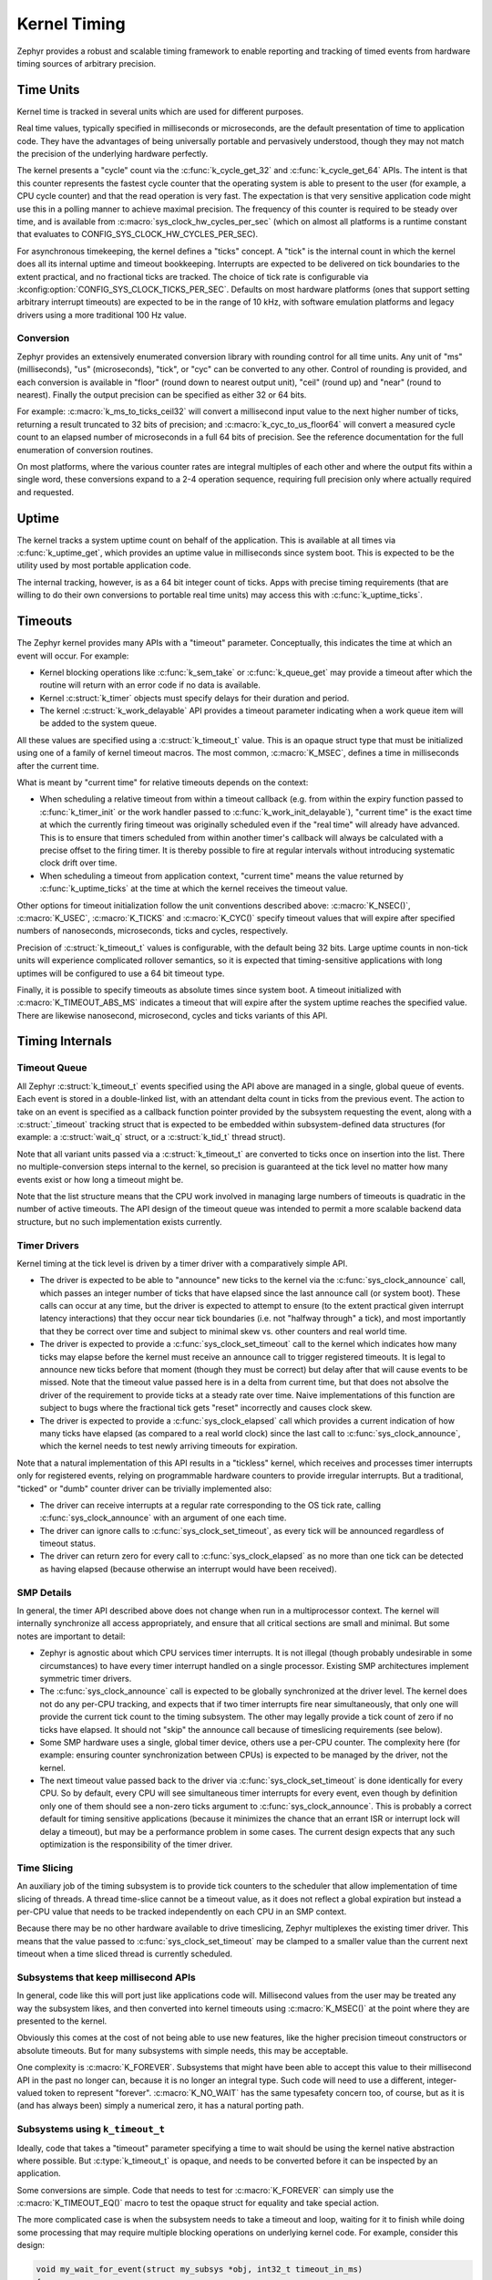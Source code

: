 .. _kernel_timing:

Kernel Timing
#############

Zephyr provides a robust and scalable timing framework to enable
reporting and tracking of timed events from hardware timing sources of
arbitrary precision.

Time Units
==========

Kernel time is tracked in several units which are used for different
purposes.

Real time values, typically specified in milliseconds or microseconds,
are the default presentation of time to application code.  They have
the advantages of being universally portable and pervasively
understood, though they may not match the precision of the underlying
hardware perfectly.

The kernel presents a "cycle" count via the :c:func:`k_cycle_get_32`
and :c:func:`k_cycle_get_64` APIs.  The intent is that this counter
represents the fastest cycle counter that the operating system is able
to present to the user (for example, a CPU cycle counter) and that the
read operation is very fast.  The expectation is that very sensitive
application code might use this in a polling manner to achieve maximal
precision.  The frequency of this counter is required to be steady
over time, and is available from
:c:macro:`sys_clock_hw_cycles_per_sec` (which on almost all
platforms is a runtime constant that evaluates to
CONFIG_SYS_CLOCK_HW_CYCLES_PER_SEC).

For asynchronous timekeeping, the kernel defines a "ticks" concept.  A
"tick" is the internal count in which the kernel does all its internal
uptime and timeout bookkeeping.  Interrupts are expected to be
delivered on tick boundaries to the extent practical, and no
fractional ticks are tracked.  The choice of tick rate is configurable
via :kconfig:option:`CONFIG_SYS_CLOCK_TICKS_PER_SEC`.  Defaults on most
hardware platforms (ones that support setting arbitrary interrupt
timeouts) are expected to be in the range of 10 kHz, with software
emulation platforms and legacy drivers using a more traditional 100 Hz
value.

Conversion
----------

Zephyr provides an extensively enumerated conversion library with
rounding control for all time units.  Any unit of "ms" (milliseconds),
"us" (microseconds), "tick", or "cyc" can be converted to any other.
Control of rounding is provided, and each conversion is available in
"floor" (round down to nearest output unit), "ceil" (round up) and
"near" (round to nearest).  Finally the output precision can be
specified as either 32 or 64 bits.

For example: :c:macro:`k_ms_to_ticks_ceil32` will convert a
millisecond input value to the next higher number of ticks, returning
a result truncated to 32 bits of precision; and
:c:macro:`k_cyc_to_us_floor64` will convert a measured cycle count
to an elapsed number of microseconds in a full 64 bits of precision.
See the reference documentation for the full enumeration of conversion
routines.

On most platforms, where the various counter rates are integral
multiples of each other and where the output fits within a single
word, these conversions expand to a 2-4 operation sequence, requiring
full precision only where actually required and requested.

.. _kernel_timing_uptime:

Uptime
======

The kernel tracks a system uptime count on behalf of the application.
This is available at all times via :c:func:`k_uptime_get`, which
provides an uptime value in milliseconds since system boot.  This is
expected to be the utility used by most portable application code.

The internal tracking, however, is as a 64 bit integer count of ticks.
Apps with precise timing requirements (that are willing to do their
own conversions to portable real time units) may access this with
:c:func:`k_uptime_ticks`.

Timeouts
========

The Zephyr kernel provides many APIs with a "timeout" parameter.
Conceptually, this indicates the time at which an event will occur.
For example:

* Kernel blocking operations like :c:func:`k_sem_take` or
  :c:func:`k_queue_get` may provide a timeout after which the
  routine will return with an error code if no data is available.

* Kernel :c:struct:`k_timer` objects must specify delays for
  their duration and period.

* The kernel :c:struct:`k_work_delayable` API provides a timeout parameter
  indicating when a work queue item will be added to the system queue.

All these values are specified using a :c:struct:`k_timeout_t` value.  This is
an opaque struct type that must be initialized using one of a family
of kernel timeout macros.  The most common, :c:macro:`K_MSEC`, defines
a time in milliseconds after the current time.

What is meant by "current time" for relative timeouts depends on the context:

* When scheduling a relative timeout from within a timeout callback (e.g. from
  within the expiry function passed to :c:func:`k_timer_init` or the work handler
  passed to :c:func:`k_work_init_delayable`), "current time" is the exact time at
  which the currently firing timeout was originally scheduled even if the "real
  time" will already have advanced. This is to ensure that timers scheduled from
  within another timer's callback will always be calculated with a precise offset
  to the firing timer. It is thereby possible to fire at regular intervals without
  introducing systematic clock drift over time.

* When scheduling a timeout from application context, "current time" means the
  value returned by :c:func:`k_uptime_ticks` at the time at which the kernel
  receives the timeout value.

Other options for timeout initialization follow the unit conventions
described above: :c:macro:`K_NSEC()`, :c:macro:`K_USEC`, :c:macro:`K_TICKS` and
:c:macro:`K_CYC()` specify timeout values that will expire after specified
numbers of nanoseconds, microseconds, ticks and cycles, respectively.

Precision of :c:struct:`k_timeout_t` values is configurable, with the default
being 32 bits.  Large uptime counts in non-tick units will experience
complicated rollover semantics, so it is expected that
timing-sensitive applications with long uptimes will be configured to
use a 64 bit timeout type.

Finally, it is possible to specify timeouts as absolute times since
system boot.  A timeout initialized with :c:macro:`K_TIMEOUT_ABS_MS`
indicates a timeout that will expire after the system uptime reaches
the specified value.  There are likewise nanosecond, microsecond,
cycles and ticks variants of this API.

Timing Internals
================

Timeout Queue
-------------

All Zephyr :c:struct:`k_timeout_t` events specified using the API above are
managed in a single, global queue of events.  Each event is stored in
a double-linked list, with an attendant delta count in ticks from the
previous event.  The action to take on an event is specified as a
callback function pointer provided by the subsystem requesting the
event, along with a :c:struct:`_timeout` tracking struct that is
expected to be embedded within subsystem-defined data structures (for
example: a :c:struct:`wait_q` struct, or a :c:struct:`k_tid_t` thread struct).

Note that all variant units passed via a :c:struct:`k_timeout_t` are converted
to ticks once on insertion into the list.  There no
multiple-conversion steps internal to the kernel, so precision is
guaranteed at the tick level no matter how many events exist or how
long a timeout might be.

Note that the list structure means that the CPU work involved in
managing large numbers of timeouts is quadratic in the number of
active timeouts.  The API design of the timeout queue was intended to
permit a more scalable backend data structure, but no such
implementation exists currently.

Timer Drivers
-------------

Kernel timing at the tick level is driven by a timer driver with a
comparatively simple API.

* The driver is expected to be able to "announce" new ticks to the
  kernel via the :c:func:`sys_clock_announce` call, which passes an integer
  number of ticks that have elapsed since the last announce call (or
  system boot).  These calls can occur at any time, but the driver is
  expected to attempt to ensure (to the extent practical given
  interrupt latency interactions) that they occur near tick boundaries
  (i.e. not "halfway through" a tick), and most importantly that they
  be correct over time and subject to minimal skew vs. other counters
  and real world time.

* The driver is expected to provide a :c:func:`sys_clock_set_timeout` call
  to the kernel which indicates how many ticks may elapse before the
  kernel must receive an announce call to trigger registered timeouts.
  It is legal to announce new ticks before that moment (though they
  must be correct) but delay after that will cause events to be
  missed.  Note that the timeout value passed here is in a delta from
  current time, but that does not absolve the driver of the
  requirement to provide ticks at a steady rate over time.  Naive
  implementations of this function are subject to bugs where the
  fractional tick gets "reset" incorrectly and causes clock skew.

* The driver is expected to provide a :c:func:`sys_clock_elapsed` call which
  provides a current indication of how many ticks have elapsed (as
  compared to a real world clock) since the last call to
  :c:func:`sys_clock_announce`, which the kernel needs to test newly
  arriving timeouts for expiration.

Note that a natural implementation of this API results in a "tickless"
kernel, which receives and processes timer interrupts only for
registered events, relying on programmable hardware counters to
provide irregular interrupts.  But a traditional, "ticked" or "dumb"
counter driver can be trivially implemented also:

* The driver can receive interrupts at a regular rate corresponding to
  the OS tick rate, calling :c:func:`sys_clock_announce` with an argument of one
  each time.

* The driver can ignore calls to :c:func:`sys_clock_set_timeout`, as every
  tick will be announced regardless of timeout status.

* The driver can return zero for every call to :c:func:`sys_clock_elapsed`
  as no more than one tick can be detected as having elapsed (because
  otherwise an interrupt would have been received).


SMP Details
-----------

In general, the timer API described above does not change when run in
a multiprocessor context.  The kernel will internally synchronize all
access appropriately, and ensure that all critical sections are small
and minimal.  But some notes are important to detail:

* Zephyr is agnostic about which CPU services timer interrupts.  It is
  not illegal (though probably undesirable in some circumstances) to
  have every timer interrupt handled on a single processor.  Existing
  SMP architectures implement symmetric timer drivers.

* The :c:func:`sys_clock_announce` call is expected to be globally
  synchronized at the driver level.  The kernel does not do any
  per-CPU tracking, and expects that if two timer interrupts fire near
  simultaneously, that only one will provide the current tick count to
  the timing subsystem.  The other may legally provide a tick count of
  zero if no ticks have elapsed.  It should not "skip" the announce
  call because of timeslicing requirements (see below).

* Some SMP hardware uses a single, global timer device, others use a
  per-CPU counter.  The complexity here (for example: ensuring counter
  synchronization between CPUs) is expected to be managed by the
  driver, not the kernel.

* The next timeout value passed back to the driver via
  :c:func:`sys_clock_set_timeout` is done identically for every CPU.
  So by default, every CPU will see simultaneous timer interrupts for
  every event, even though by definition only one of them should see a
  non-zero ticks argument to :c:func:`sys_clock_announce`.  This is probably
  a correct default for timing sensitive applications (because it
  minimizes the chance that an errant ISR or interrupt lock will delay
  a timeout), but may be a performance problem in some cases.  The
  current design expects that any such optimization is the
  responsibility of the timer driver.

Time Slicing
------------

An auxiliary job of the timing subsystem is to provide tick counters
to the scheduler that allow implementation of time slicing of threads.
A thread time-slice cannot be a timeout value, as it does not reflect
a global expiration but instead a per-CPU value that needs to be
tracked independently on each CPU in an SMP context.

Because there may be no other hardware available to drive timeslicing,
Zephyr multiplexes the existing timer driver.  This means that the
value passed to :c:func:`sys_clock_set_timeout` may be clamped to a
smaller value than the current next timeout when a time sliced thread
is currently scheduled.

Subsystems that keep millisecond APIs
-------------------------------------

In general, code like this will port just like applications code will.
Millisecond values from the user may be treated any way the subsystem
likes, and then converted into kernel timeouts using
:c:macro:`K_MSEC()` at the point where they are presented to the
kernel.

Obviously this comes at the cost of not being able to use new
features, like the higher precision timeout constructors or absolute
timeouts.  But for many subsystems with simple needs, this may be
acceptable.

One complexity is :c:macro:`K_FOREVER`.  Subsystems that might have
been able to accept this value to their millisecond API in the past no
longer can, because it is no longer an integral type.  Such code
will need to use a different, integer-valued token to represent
"forever".  :c:macro:`K_NO_WAIT` has the same typesafety concern too,
of course, but as it is (and has always been) simply a numerical zero,
it has a natural porting path.

Subsystems using ``k_timeout_t``
--------------------------------

Ideally, code that takes a "timeout" parameter specifying a time to
wait should be using the kernel native abstraction where possible.
But :c:type:`k_timeout_t` is opaque, and needs to be converted before
it can be inspected by an application.

Some conversions are simple.  Code that needs to test for
:c:macro:`K_FOREVER` can simply use the :c:macro:`K_TIMEOUT_EQ()`
macro to test the opaque struct for equality and take special action.

The more complicated case is when the subsystem needs to take a
timeout and loop, waiting for it to finish while doing some processing
that may require multiple blocking operations on underlying kernel
code.  For example, consider this design:

.. code-block:: c

    void my_wait_for_event(struct my_subsys *obj, int32_t timeout_in_ms)
    {
        while (true) {
            uint32_t start = k_uptime_get_32();

            if (is_event_complete(obj)) {
                return;
            }

            /* Wait for notification of state change */
            k_sem_take(obj->sem, timeout_in_ms);

            /* Subtract elapsed time */
            timeout_in_ms -= (k_uptime_get_32() - start);
        }
    }

This code requires that the timeout value be inspected, which is no
longer possible.  For situations like this, the new API provides the
internal :c:func:`sys_timepoint_calc` and :c:func:`sys_timepoint_timeout` routines
that converts an arbitrary timeout to and from a timepoint value based on
an uptime tick at which it will expire.  So such a loop might look like:


.. code-block:: c

    void my_wait_for_event(struct my_subsys *obj, k_timeout_t timeout)
    {
        /* Compute the end time from the timeout */
        k_timepoint_t end = sys_timepoint_calc(timeout);

        do {
            if (is_event_complete(obj)) {
                return;
            }

            /* Update timeout with remaining time */
            timeout = sys_timepoint_timeout(end);

            /* Wait for notification of state change */
            k_sem_take(obj->sem, timeout);
        } while (!K_TIMEOUT_EQ(timeout, K_NO_WAIT));
    }

Note that :c:func:`sys_timepoint_calc` accepts special values :c:macro:`K_FOREVER`
and :c:macro:`K_NO_WAIT`, and works identically for absolute timeouts as well
as conventional ones. Conversely, :c:func:`sys_timepoint_timeout` may return
:c:macro:`K_FOREVER` or :c:macro:`K_NO_WAIT` if those were used to create
the timepoint, the later also being returned if the timepoint is now in the
past. For simple cases, :c:func:`sys_timepoint_expired` can be used as well.

But some care is still required for subsystems that use those.  Note that
delta timeouts need to be interpreted relative to a "current time",
and obviously that time is the time of the call to
:c:func:`sys_timepoint_calc`.  But the user expects that the time is
the time they passed the timeout to you.  Care must be taken to call
this function just once, as synchronously as possible to the timeout
creation in user code.  It should not be used on a "stored" timeout
value, and should never be called iteratively in a loop.


API Reference
*************

.. doxygengroup:: sys_clock_apis
